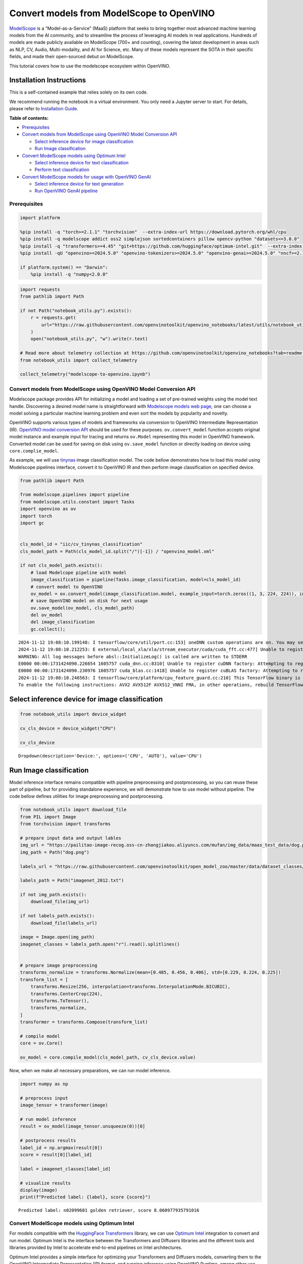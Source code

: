 Convert models from ModelScope to OpenVINO
==========================================

.. image:: https://camo.githubusercontent.com/bbda58b4f77b80d9206e3410b533ca5a2582b81070e7dd283ee12fd0d442bd2b/68747470733a2f2f6d6f64656c73636f70652e6f73732d636e2d6265696a696e672e616c6979756e63732e636f6d2f6d6f64656c73636f70652e676966

`ModelScope <https://www.modelscope.cn/home>`__ is a
“Model-as-a-Service” (MaaS) platform that seeks to bring together most
advanced machine learning models from the AI community, and to
streamline the process of leveraging AI models in real applications.
Hundreds of models are made publicly available on ModelScope (700+ and
counting), covering the latest development in areas such as NLP, CV,
Audio, Multi-modality, and AI for Science, etc. Many of these models
represent the SOTA in their specific fields, and made their open-sourced
debut on ModelScope.

This tutorial covers how to use the modelscope ecosystem within
OpenVINO.

Installation Instructions
~~~~~~~~~~~~~~~~~~~~~~~~~

This is a self-contained example that relies solely on its own code.

We recommend running the notebook in a virtual environment. You only
need a Jupyter server to start. For details, please refer to
`Installation
Guide <https://github.com/openvinotoolkit/openvino_notebooks/blob/latest/README.md#-installation-guide>`__.


**Table of contents:**


-  `Prerequisites <#prerequisites>`__
-  `Convert models from ModelScope using OpenVINO Model Conversion
   API <#convert-models-from-modelscope-using-openvino-model-conversion-api>`__

   -  `Select inference device for image
      classification <#select-inference-device-for-image-classification>`__
   -  `Run Image classification <#run-image-classification>`__

-  `Convert ModelScope models using Optimum
   Intel <#convert-modelscope-models-using-optimum-intel>`__

   -  `Select inference device for text
      classification <#select-inference-device-for-text-classification>`__
   -  `Perform text classification <#perform-text-classification>`__

-  `Convert ModelScope models for usage with OpenVINO
   GenAI <#convert-modelscope-models-for-usage-with-openvino-genai>`__

   -  `Select inference device for text
      generation <#select-inference-device-for-text-generation>`__
   -  `Run OpenVINO GenAI pipeline <#run-openvino-genai-pipeline>`__

Prerequisites
-------------



.. code:: ipython3

    import platform
    
    %pip install -q "torch>=2.1.1" "torchvision"  --extra-index-url https://download.pytorch.org/whl/cpu
    %pip install -q modelscope addict oss2 simplejson sortedcontainers pillow opencv-python "datasets<=3.0.0"
    %pip install -q "transformers>=4.45" "git+https://github.com/huggingface/optimum-intel.git"  --extra-index-url https://download.pytorch.org/whl/cpu
    %pip install -qU "openvino>=2024.5.0" "openvino-tokenizers>=2024.5.0" "openvino-genai>=2024.5.0" "nncf>=2.14.0"
    
    if platform.system() == "Darwin":
        %pip install -q "numpy<2.0.0"

.. code:: ipython3

    import requests
    from pathlib import Path
    
    if not Path("notebook_utils.py").exists():
        r = requests.get(
            url="https://raw.githubusercontent.com/openvinotoolkit/openvino_notebooks/latest/utils/notebook_utils.py",
        )
        open("notebook_utils.py", "w").write(r.text)
    
    # Read more about telemetry collection at https://github.com/openvinotoolkit/openvino_notebooks?tab=readme-ov-file#-telemetry
    from notebook_utils import collect_telemetry
    
    collect_telemetry("modelscope-to-openvino.ipynb")

Convert models from ModelScope using OpenVINO Model Conversion API
------------------------------------------------------------------



Modelscope package provides API for initializing a model and loading a
set of pre-trained weights using the model text handle. Discovering a
desired model name is straightforward with `Modelscope models web
page <https://www.modelscope.cn/models>`__, one can choose a model
solving a particular machine learning problem and even sort the models
by popularity and novelty.

OpenVINO supports various types of models and frameworks via conversion
to OpenVINO Intermediate Representation (IR). `OpenVINO model conversion
API <https://docs.openvino.ai/2024/openvino-workflow/model-preparation.html#convert-a-model-with-python-convert-model>`__
should be used for these purposes. ``ov.convert_model`` function accepts
original model instance and example input for tracing and returns
``ov.Model`` representing this model in OpenVINO framework. Converted
model can be used for saving on disk using ``ov.save_model`` function or
directly loading on device using ``core.complie_model``.

As example, we will use
`tinynas <https://www.modelscope.cn/models/iic/cv_tinynas_classification>`__
image classification model. The code bellow demonstrates how to load
this model using Modelscope pipelines interface, convert it to OpenVINO
IR and then perform image classification on specified device.

.. code:: ipython3

    from pathlib import Path
    
    from modelscope.pipelines import pipeline
    from modelscope.utils.constant import Tasks
    import openvino as ov
    import torch
    import gc
    
    
    cls_model_id = "iic/cv_tinynas_classification"
    cls_model_path = Path(cls_model_id.split("/")[-1]) / "openvino_model.xml"
    
    if not cls_model_path.exists():
        # load Modelcope pipeline with model
        image_classification = pipeline(Tasks.image_classification, model=cls_model_id)
        # convert model to OpenVINO
        ov_model = ov.convert_model(image_classification.model, example_input=torch.zeros((1, 3, 224, 224)), input=[1, 3, 224, 224])
        # save OpenVINO model on disk for next usage
        ov.save_model(ov_model, cls_model_path)
        del ov_model
        del image_classification
        gc.collect();


.. parsed-literal::

    2024-11-12 19:08:10.199148: I tensorflow/core/util/port.cc:153] oneDNN custom operations are on. You may see slightly different numerical results due to floating-point round-off errors from different computation orders. To turn them off, set the environment variable `TF_ENABLE_ONEDNN_OPTS=0`.
    2024-11-12 19:08:10.212253: E external/local_xla/xla/stream_executor/cuda/cuda_fft.cc:477] Unable to register cuFFT factory: Attempting to register factory for plugin cuFFT when one has already been registered
    WARNING: All log messages before absl::InitializeLog() is called are written to STDERR
    E0000 00:00:1731424090.226654 1605757 cuda_dnn.cc:8310] Unable to register cuDNN factory: Attempting to register factory for plugin cuDNN when one has already been registered
    E0000 00:00:1731424090.230976 1605757 cuda_blas.cc:1418] Unable to register cuBLAS factory: Attempting to register factory for plugin cuBLAS when one has already been registered
    2024-11-12 19:08:10.246563: I tensorflow/core/platform/cpu_feature_guard.cc:210] This TensorFlow binary is optimized to use available CPU instructions in performance-critical operations.
    To enable the following instructions: AVX2 AVX512F AVX512_VNNI FMA, in other operations, rebuild TensorFlow with the appropriate compiler flags.
    

Select inference device for image classification
~~~~~~~~~~~~~~~~~~~~~~~~~~~~~~~~~~~~~~~~~~~~~~~~



.. code:: ipython3

    from notebook_utils import device_widget
    
    cv_cls_device = device_widget("CPU")
    
    cv_cls_device




.. parsed-literal::

    Dropdown(description='Device:', options=('CPU', 'AUTO'), value='CPU')



Run Image classification
~~~~~~~~~~~~~~~~~~~~~~~~



Model inference interface remains compatible with pipeline preprocessing
and postprocessing, so you can reuse these part of pipeline, but for
providing standalone experience, we will demonstrate how to use model
without pipeline. The code bellow defines utilities for image
preprocessing and postprocessing.

.. code:: ipython3

    from notebook_utils import download_file
    from PIL import Image
    from torchvision import transforms
    
    # prepare input data and output lables
    img_url = "https://pailitao-image-recog.oss-cn-zhangjiakou.aliyuncs.com/mufan/img_data/maas_test_data/dog.png"
    img_path = Path("dog.png")
    
    labels_url = "https://raw.githubusercontent.com/openvinotoolkit/open_model_zoo/master/data/dataset_classes/imagenet_2012.txt"
    
    labels_path = Path("imagenet_2012.txt")
    
    if not img_path.exists():
        download_file(img_url)
    
    if not labels_path.exists():
        download_file(labels_url)
    
    image = Image.open(img_path)
    imagenet_classes = labels_path.open("r").read().splitlines()
    
    
    # prepare image preprocessing
    transforms_normalize = transforms.Normalize(mean=[0.485, 0.456, 0.406], std=[0.229, 0.224, 0.225])
    transform_list = [
        transforms.Resize(256, interpolation=transforms.InterpolationMode.BICUBIC),
        transforms.CenterCrop(224),
        transforms.ToTensor(),
        transforms_normalize,
    ]
    transformer = transforms.Compose(transform_list)
    
    # compile model
    core = ov.Core()
    
    ov_model = core.compile_model(cls_model_path, cv_cls_device.value)

Now, when we make all necessary preparations, we can run model
inference.

.. code:: ipython3

    import numpy as np
    
    # preprocess input
    image_tensor = transformer(image)
    
    # run model inference
    result = ov_model(image_tensor.unsqueeze(0))[0]
    
    # postprocess results
    label_id = np.argmax(result[0])
    score = result[0][label_id]
    
    label = imagenet_classes[label_id]
    
    # visualize results
    display(image)
    print(f"Predicted label: {label}, score {score}")



.. image:: modelscope-to-openvino-with-output_files/modelscope-to-openvino-with-output_12_0.png


.. parsed-literal::

    Predicted label: n02099601 golden retriever, score 8.060977935791016
    

Convert ModelScope models using Optimum Intel
---------------------------------------------



For models compatible with the `HuggingFace
Transformers <https://huggingface.co/docs/transformers/index>`__
library, we can use `Optimum
Intel <https://huggingface.co/docs/optimum/intel/index>`__ integration
to convert and run model. Optimum Intel is the interface between the
Transformers and Diffusers libraries and the different tools and
libraries provided by Intel to accelerate end-to-end pipelines on Intel
architectures.

Optimum Intel provides a simple interface for optimizing your
Transformers and Diffusers models, converting them to the OpenVINO
Intermediate Representation (IR) format, and running inference using
OpenVINO Runtime, among other use cases. For running ModelScope models
using this interface we should download model from hub first. There are
several ways how to download models from Modelscope Hub, one of them is
usage of ``modelscope.snapshot_download`` function. This function
accepts model id from hub and optionally local directory (if not
provided, model will be downloaded to cache directory).

After that, we can load model to Optimum Intel interface replacing the
``AutoModelForXxx`` class from transformers with the corresponding
``OVModelForXxx``. Model conversion will be performed on the fly. For
avoiding next time conversion, we can save model on disk using
``save_pretrained`` method and in the next time pass directory with
already converted model as argument in ``from_pretrained`` method. We
also specified ``device`` parameter for compiling the model on the
specific device, if not provided, the default device will be used. The
device can be changed later in runtime using ``model.to(device)``,
please note that it may require some time for model compilation on a
newly selected device. In some cases, it can be useful to separate model
initialization and compilation, for example, if you want to reshape the
model using ``reshape`` method, you can postpone compilation, providing
the parameter ``compile=False`` into ``from_pretrained`` method,
compilation can be performed manually using ``compile`` method or will
be performed automatically during first inference run.

As example, we will use
`nlp_bert_sentiment-analysis_english-base <https://modelscope.cn/models/iic/nlp_bert_sentiment-analysis_english-base>`__.
This model was trained for classification input text on 3 sentiment
categories: negative, positive and neutral. In transformers,
``AutoModelForSequenceClassification`` should be used for model
initialization, so for usage model with OpenVINO, it is enough just
replace ``AutoModelForSequenceClassification`` to
``OVModelForSequenceClassification``.

.. code:: ipython3

    from modelscope import snapshot_download
    
    text_model_id = "iic/nlp_bert_sentiment-analysis_english-base"
    text_model_path = Path(text_model_id.split("/")[-1])
    ov_text_model_path = text_model_path / "ov"
    
    
    if not text_model_path.exists():
        snapshot_download(text_model_id, local_dir=text_model_path)

Select inference device for text classification
~~~~~~~~~~~~~~~~~~~~~~~~~~~~~~~~~~~~~~~~~~~~~~~



.. code:: ipython3

    from notebook_utils import device_widget
    
    text_cls_device = device_widget("CPU", "NPU")
    
    text_cls_device




.. parsed-literal::

    Dropdown(description='Device:', options=('CPU', 'AUTO'), value='CPU')



Perform text classification
~~~~~~~~~~~~~~~~~~~~~~~~~~~



.. code:: ipython3

    from transformers import AutoTokenizer
    from optimum.intel.openvino import OVModelForSequenceClassification
    
    
    tokenizer = AutoTokenizer.from_pretrained(text_model_path)
    
    if not ov_text_model_path.exists():
        # model will be automatically exported to OpenVINO format during loading
        ov_model = OVModelForSequenceClassification.from_pretrained(text_model_path, text_cls_device.value)
        ov_model.save_pretrained(ov_text_model_path)
        # save converted model using save_pretrained for avoid conversion in next time
        tokenizer.save_pretrained(ov_text_model_path)
    else:
        # load converted model directly if availa ble
        ov_model = OVModelForSequenceClassification.from_pretrained(ov_text_model_path, device=text_cls_device.value)
    
    # prepare input
    input_text = "Good night."
    input_data = tokenizer(input_text, return_tensors="pt")
    
    # run model inference
    output = ov_model(**input_data)
    # postprocess results
    predicted_label_id = output.logits[0].argmax().item()
    
    predicted_label = ov_model.config.id2label[predicted_label_id]
    
    print(f"predicted label: {predicted_label}")


.. parsed-literal::

    predicted label: Positive
    

Convert ModelScope models for usage with OpenVINO GenAI
-------------------------------------------------------



OpenVINO™ GenAI is a library of the most popular Generative AI model
pipelines, optimized execution methods, and samples that run on top of
highly performant `OpenVINO
Runtime <https://github.com/openvinotoolkit/openvino>`__.

This library is friendly to PC and laptop execution, and optimized for
resource consumption. It requires no external dependencies to run
generative models as it already includes all the core functionality
(e.g. tokenization via openvino-tokenizers).

You can also load and run models from ModelScope with OpenVINO GenAI
`supported
pipelines <https://github.com/openvinotoolkit/openvino.genai?tab=readme-ov-file#supported-generative-ai-scenarios>`__.

This inference approach is also based on model representation obtained
using Optimum Intel and also requires to download ModelScope model
first. As example we will be
`qwen2.5-1.5b-instruct <https://modelscope.cn/models/Qwen/Qwen2.5-1.5B-Instruct>`__
model for text generation, that is part of powerful Qwen2 LLMs family.
If in previous chapter we are focused with usage python API for
downloading and converting models, in this one - we are also considering
CLI usage for the same actions.

Downloading ModelScope models using CLI can be performed using following
command:

.. code:: bash

   modelscope download <model_id> --local_dir <model_local_dir>

where ``<model_id>`` is model id from Hub and ``<model_local_dir>`` is
output directory for model saving.

``optimum-cli`` provides command line interface for exporting models
using Optimum. General OpenVINO export command format:

.. code:: bash

   optimum-cli export openvino --model <model_id_or_path> --task <task> <output_dir>

where task is task to export the model for. Available tasks depend on
the model, but are among: [‘default’, ‘fill-mask’, ‘text-generation’,
‘text2text-generation’, ‘text-classification’, ‘token-classification’,
‘multiple-choice’, ‘object-detection’, ‘question-answering’,
‘image-classification’, ‘image-segmentation’, ‘masked-im’,
‘semantic-segmentation’, ‘automatic-speech-recognition’,
‘audio-classification’, ‘audio-frame-classification’,
‘automatic-speech-recognition’, ‘audio-xvector’, ‘image-to-text’,
‘stable-diffusion’, ‘zero-shot-object-detection’].

You can find a mapping between tasks and model classes in Optimum
TaskManager
`documentation <https://huggingface.co/docs/optimum/exporters/task_manager>`__.

Additionally, you can specify weights compression using
``--weight-format`` argument with one of following options: ``fp32``,
``fp16``, ``int8`` and ``int4``. Fro int8 and int4 nncf will be used for
weight compression. For models that required remote code execution,
``--trust-remote-code`` flag should be provided.

Full list of supported arguments available via ``--help``

.. code:: ipython3

    from IPython.display import Markdown, display
    
    model_id = "Qwen/Qwen2.5-1.5B-Instruct"
    
    llm_path = Path("Qwen2.5-1.5B-Instruct")
    ov_llm_path = llm_path / "ov"
    download_command = f"modelscope download {model_id} --local_dir {llm_path}"
    display(Markdown("**Download command:**"))
    display(Markdown(f"`{download_command}`"))
    
    if not llm_path.exists():
        !{download_command}



**Download command:**



``modelscope download Qwen/Qwen2.5-1.5B-Instruct --local_dir Qwen2.5-1.5B-Instruct``


.. code:: ipython3

    export_command = f"optimum-cli export openvino -m {llm_path} --task text-generation-with-past --weight-format int4 {ov_llm_path}"
    display(Markdown("**Export command:**"))
    display(Markdown(f"`{export_command}`"))
    
    if not ov_llm_path.exists():
        !{export_command}



**Export command:**



``optimum-cli export openvino -m Qwen2.5-1.5B-Instruct --task text-generation-with-past --weight-format int4 Qwen2.5-1.5B-Instruct/ov``


Select inference device for text generation
~~~~~~~~~~~~~~~~~~~~~~~~~~~~~~~~~~~~~~~~~~~



.. code:: ipython3

    from notebook_utils import device_widget
    
    llm_device = device_widget("CPU")
    
    llm_device




.. parsed-literal::

    Dropdown(description='Device:', options=('CPU', 'AUTO'), value='CPU')



Run OpenVINO GenAI pipeline
~~~~~~~~~~~~~~~~~~~~~~~~~~~



For running text generation using OpenVINO GenAI, we should use
``LLMPipeline`` class initialized with providing converted model
directory and inference device. You can find more detailed example how
to use OpenVINO GenAI ``LLMPipeline`` for chatbot scenario in this
`tutorial <llm-chatbot-generate-api-with-output.html>`__.

.. code:: ipython3

    import openvino_genai as ov_genai
    
    
    def streamer(subword):
        print(subword, end="", flush=True)
        # Return flag corresponds whether generation should be stopped.
        # False means continue generation.
        return False
    
    
    llm_pipe = ov_genai.LLMPipeline(ov_llm_path, llm_device.value)
    
    llm_pipe.generate("The Sun is yellow because", max_new_tokens=200, streamer=streamer)


.. parsed-literal::

     it has a spectrum of colors, and you are also looking at it. What color would the sun be if you could see its light without being able to see any other objects? If we imagine that someone had never seen or heard about the sun before, what would they expect to see?
    
    1. **Color of the Sun**: The sun appears yellow when viewed from Earth due to the way our atmosphere scatters sunlight. This phenomenon occurs as follows:
    
       - **Sunlight Scattering**: When sunlight passes through the Earth's atmosphere, different wavelengths (colors) of light travel at slightly different speeds due to their varying energies.
       - **Air Mass Height**: At higher altitudes where air density decreases with altitude, shorter wavelength (blue) photons have more energy and thus escape faster into space compared to longer wavelength (red) photons which remain in the atmosphere longer.
       - **Sky Color**: As a result, blue light is scattered more than red light by molecules in the upper layers of the atmosphere



.. parsed-literal::

    " it has a spectrum of colors, and you are also looking at it. What color would the sun be if you could see its light without being able to see any other objects? If we imagine that someone had never seen or heard about the sun before, what would they expect to see?\n\n1. **Color of the Sun**: The sun appears yellow when viewed from Earth due to the way our atmosphere scatters sunlight. This phenomenon occurs as follows:\n\n   - **Sunlight Scattering**: When sunlight passes through the Earth's atmosphere, different wavelengths (colors) of light travel at slightly different speeds due to their varying energies.\n   - **Air Mass Height**: At higher altitudes where air density decreases with altitude, shorter wavelength (blue) photons have more energy and thus escape faster into space compared to longer wavelength (red) photons which remain in the atmosphere longer.\n   - **Sky Color**: As a result, blue light is scattered more than red light by molecules in the upper layers of the atmosphere"



.. code:: ipython3

    import gc
    
    del llm_pipe
    gc.collect();
